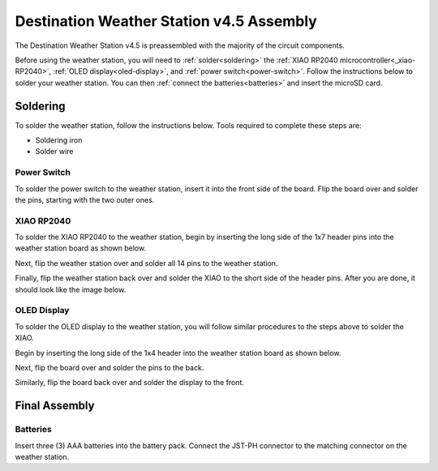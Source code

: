 .. Copyright 2024 Destination SPACE Inc.
   Licensed under the Apache License, Version 2.0 (the "License");
   you may not use this file except in compliance with the License.
   You may obtain a copy of the License at

      http://www.apache.org/licenses/LICENSE-2.0

   Unless required by applicable law or agreed to in writing, software
   distributed under the License is distributed on an "AS IS" BASIS,
   WITHOUT WARRANTIES OR CONDITIONS OF ANY KIND, either express or implied.
   See the License for the specific language governing permissions and
   limitations under the License.

.. _assembly:

Destination Weather Station v4.5 Assembly
=========================================

The Destination Weather Station v4.5 is preassembled with the majority of the circuit components.

Before using the weather station, you will need to :ref:`solder<soldering>` the :ref:`XIAO RP2040 microcontroller<_xiao-RP2040>`, :ref:`OLED display<oled-display>`, and :ref:`power switch<power-switch>`. Follow the instructions below to solder your weather station. You can then :ref:`connect the batteries<batteries>` and insert the microSD card.

Soldering
---------
.. _soldering:

To solder the weather station, follow the instructions below. Tools required to complete these steps are:

* Soldering iron
* Solder wire

Power Switch
~~~~~~~~~~~~
.. _power-switch:

.. image:: ../assets/switchOnly.png
      :target: assembly.html

To solder the power switch to the weather station, insert it into the front side of the board. Flip the board over and solder the pins, starting with the two outer ones.

XIAO RP2040
~~~~~~~~~~~
.. _xiao-RP2040:

To solder the XIAO RP2040 to the weather station, begin by inserting the long side of the 1x7 header pins into the weather station board as shown below.

.. image:: ../assets/xiaoPinsOnly.png
      :target: assembly.html

Next, flip the weather station over and solder all 14 pins to the weather station.

Finally, flip the weather station back over and solder the XIAO to the short side of the header pins. After you are done, it should look like the image below.

.. image:: ../assets/xiaoOnly.png
      :target: assembly.html

OLED Display
~~~~~~~~~~~~
.. _oled-display:

To solder the OLED display to the weather station, you will follow similar procedures to the steps above to solder the XIAO.

Begin by inserting the long side of the 1x4 header into the weather station board as shown below.

.. image:: ../assets/oledPinsOnly.png
      :target: assembly.html

Next, flip the board over and solder the pins to the back.

Similarly, flip the board back over and solder the display to the front.

.. image:: ../assets/front.png
      :target: assembly.html

Final Assembly
--------------
.. image:: ../assets/iso.png
      :target: assembly.html

Batteries
~~~~~~~~~
.. _batteries:

Insert three (3) AAA batteries into the battery pack. Connect the JST-PH connector to the matching connector on the weather station.
